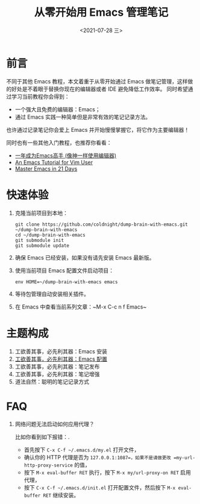 #+TITLE: 从零开始用 Emacs 管理笔记
#+DATE: <2021-07-28 三>
#+HUGO_BASE_DIR: ../

[[https://github.com/coldnight/dump-brain-with-emacs/actions/workflows/build.yml][https://github.com/coldnight/dump-brain-with-emacs/actions/workflows/build.yml/badge.svg]]
[[https://github.com/coldnight/dump-brain-with-emacs/actions/workflows/test.yml][https://github.com/coldnight/dump-brain-with-emacs/actions/workflows/test.yml/badge.svg]]

[[https://user-images.githubusercontent.com/21983833/127746882-4ba00691-3be4-49d6-8c8c-e139a14596c2.png]]

* 前言
不同于其他 Emacs 教程，本文着重于从零开始通过 Emacs 做笔记管理，这样做的好处是不着眼于替换你现在的编辑器或者 IDE 避免降低工作效率。
同时希望通过学习当前教程你会得到：

+ 一个强大且免费的编辑器：Emacs；
+ 通过 Emacs 实践一种简单但是非常有效的笔记记录方法。

也许通过记录笔记你会爱上 Emacs 并开始慢慢掌握它，将它作为主要编辑器！

同时也有一些其他入门教程，也推荐你看看：
+ [[https://github.com/redguardtoo/mastering-emacs-in-one-year-guide][一年成为Emacs高手 (像神一样使用编辑器)]]
+ [[https://github.com/w0mTea/An.Emacs.Tutorial.for.Vim.User][An Emacs Tutorial for Vim User]]
+ [[https://book.emacs-china.org/][Master Emacs in 21 Days]]

* 快速体验
1. 克隆当前项目到本地：
  #+begin_src shell
    git clone https://github.com/coldnight/dump-brain-with-emacs.git ~/dump-brain-with-emacs
    cd ~/dump-brain-with-emacs
    git submodule init
    git submodule update
  #+end_src
2. 确保 Emacs 已经安装，如果没有请先安装 Emacs 最新版。
3. 使用当前项目 Emacs 配置文件启动项目：
   #+begin_src shell
     env HOME=~/dump-brain-with-emacs emacs
   #+end_src
4. 等待包管理自动安装相关插件。
5. 在 Emacs 中查看当前系列文章：~M-x C-c n f Emacs~
* 主题构成
1. 工欲善其事，必先利其器：Emacs 安装
2. [[https://coldnight.github.io/dump-brain-with-emacs/posts/20220107175445-%E5%B7%A5%E6%AC%B2%E5%96%84%E5%85%B6%E4%BA%8B_%E5%BF%85%E5%85%88%E5%88%A9%E5%85%B6%E5%99%A8_emacs_%E9%85%8D%E7%BD%AE%E7%AF%87/][工欲善其事，必先利其器：Emacs 配置]]
3. 工欲善其事，必先利其器：笔记发布
3. 工欲善其事，必先利其器：笔记增强
4. 道法自然：聪明的笔记记录方式
* FAQ
1. 网络问题无法启动如何应用代理？

   比如你看到如下报错：[[https://user-images.githubusercontent.com/2527265/148623621-62a18c90-1a53-43dc-a986-a0b1b017cede.png]].

   - 首先按下 =C-x C-f ~/.emacs.d/my.el= 打开文件，
   - 确认你的 HTTP 代理是否为 =127.0.0.1:1087=，如果不是请做更改 =my-url-http-proxy-service= 的值，
   - 按下 ~M-x eval-buffer RET~ 执行，按下 ~M-x my/url-proxy-on RET~ 启用代理，
   - 按下 =C-x C-f ~/.emacs.d/init.el= 打开配置文件，然后按下 =M-x eval-buffer RET= 继续安装。
